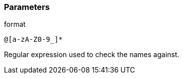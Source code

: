 === Parameters

.format
****

----
@[a-zA-Z0-9_]*
----

Regular expression used to check the names against.
****
